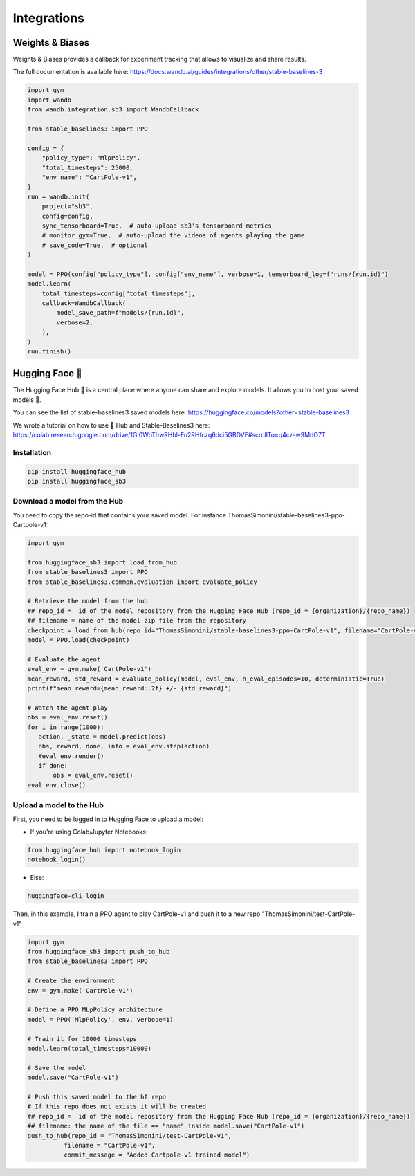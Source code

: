 .. _integrations:

============
Integrations
============

Weights & Biases
================

Weights & Biases provides a callback for experiment tracking that allows to visualize and share results.

The full documentation is available here: https://docs.wandb.ai/guides/integrations/other/stable-baselines-3

.. code-block:: python

  import gym
  import wandb
  from wandb.integration.sb3 import WandbCallback

  from stable_baselines3 import PPO

  config = {
      "policy_type": "MlpPolicy",
      "total_timesteps": 25000,
      "env_name": "CartPole-v1",
  }
  run = wandb.init(
      project="sb3",
      config=config,
      sync_tensorboard=True,  # auto-upload sb3's tensorboard metrics
      # monitor_gym=True,  # auto-upload the videos of agents playing the game
      # save_code=True,  # optional
  )

  model = PPO(config["policy_type"], config["env_name"], verbose=1, tensorboard_log=f"runs/{run.id}")
  model.learn(
      total_timesteps=config["total_timesteps"],
      callback=WandbCallback(
          model_save_path=f"models/{run.id}",
          verbose=2,
      ),
  )
  run.finish()


Hugging Face 🤗
============
The Hugging Face Hub 🤗 is a central place where anyone can share and explore models. It allows you to host your saved models 💾.

You can see the list of stable-baselines3 saved models here: https://huggingface.co/models?other=stable-baselines3

We wrote a tutorial on how to use 🤗 Hub and Stable-Baselines3 here: https://colab.research.google.com/drive/1GI0WpThwRHbl-Fu2RHfczq6dci5GBDVE#scrollTo=q4cz-w9MdO7T

Installation
-------------

.. code-block:: bash

 pip install huggingface_hub
 pip install huggingface_sb3


Download a model from the Hub
-------------
You need to copy the repo-id that contains your saved model.
For instance ThomasSimonini/stable-baselines3-ppo-Cartpole-v1:

.. code-block:: python

 import gym

 from huggingface_sb3 import load_from_hub
 from stable_baselines3 import PPO
 from stable_baselines3.common.evaluation import evaluate_policy

 # Retrieve the model from the hub
 ## repo_id =  id of the model repository from the Hugging Face Hub (repo_id = {organization}/{repo_name})
 ## filename = name of the model zip file from the repository
 checkpoint = load_from_hub(repo_id="ThomasSimonini/stable-baselines3-ppo-CartPole-v1", filename="CartPole-v1")
 model = PPO.load(checkpoint)

 # Evaluate the agent
 eval_env = gym.make('CartPole-v1')
 mean_reward, std_reward = evaluate_policy(model, eval_env, n_eval_episodes=10, deterministic=True)
 print(f"mean_reward={mean_reward:.2f} +/- {std_reward}")

 # Watch the agent play
 obs = eval_env.reset()
 for i in range(1000):
    action, _state = model.predict(obs)
    obs, reward, done, info = eval_env.step(action)
    #eval_env.render()
    if done:
        obs = eval_env.reset()
 eval_env.close()


Upload a model to the Hub
-------------
First, you need to be logged in to Hugging Face to upload a model:

- If you're using Colab/Jupyter Notebooks:

.. code-block:: python

 from huggingface_hub import notebook_login
 notebook_login()


- Else:

.. code-block:: bash

 huggingface-cli login

Then, in this example, I train a PPO agent to play CartPole-v1 and push it to a new repo "ThomasSimonini/test-CartPole-v1"

.. code-block:: python

 import gym
 from huggingface_sb3 import push_to_hub
 from stable_baselines3 import PPO

 # Create the environment
 env = gym.make('CartPole-v1')

 # Define a PPO MLpPolicy architecture
 model = PPO('MlpPolicy', env, verbose=1)

 # Train it for 10000 timesteps
 model.learn(total_timesteps=10000)

 # Save the model
 model.save("CartPole-v1")

 # Push this saved model to the hf repo
 # If this repo does not exists it will be created
 ## repo_id =  id of the model repository from the Hugging Face Hub (repo_id = {organization}/{repo_name})
 ## filename: the name of the file == "name" inside model.save("CartPole-v1")
 push_to_hub(repo_id = "ThomasSimonini/test-CartPole-v1",
           filename = "CartPole-v1",
           commit_message = "Added Cartpole-v1 trained model")